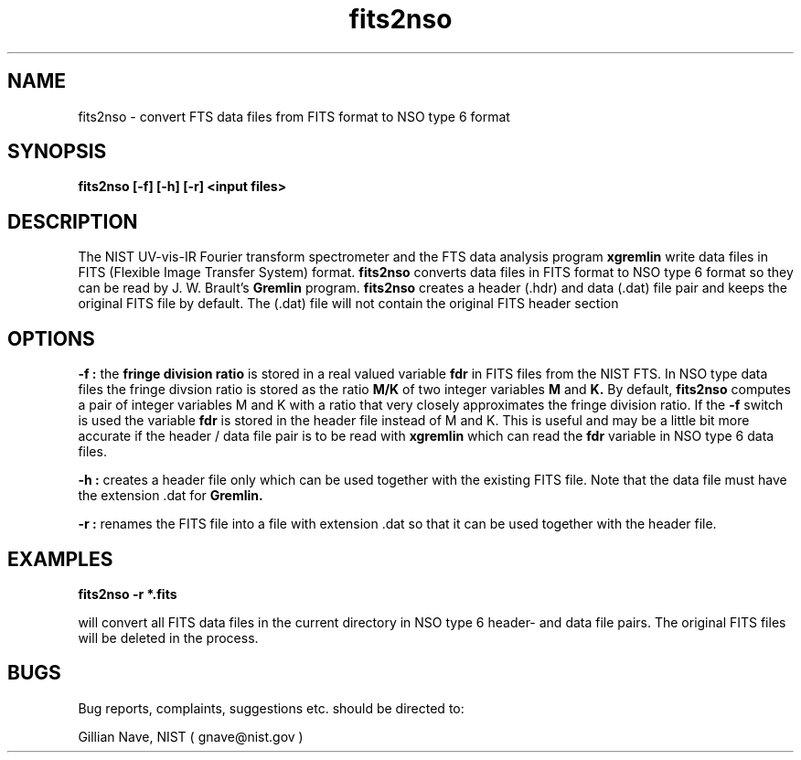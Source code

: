 .\"-*-nroff-*-
.\\
.\\ man page for the fits2nso program
.\\
.TH fits2nso 1 "November 1996"
.SH NAME
fits2nso \- convert FTS data files from FITS format to NSO type 6 format

.SH SYNOPSIS
.B fits2nso [-f] [-h] [-r] <input files>

.SH DESCRIPTION
The NIST UV-vis-IR Fourier transform spectrometer and the FTS data
analysis program 
.B xgremlin
write data files in FITS (Flexible Image Transfer
System) format. 
.B fits2nso
converts data files in FITS format to NSO type 6 format so they can be
read by J. W. Brault's 
.B Gremlin
program. 
.B fits2nso 
creates a header (.hdr) and data (.dat) file pair and keeps the
original FITS file by default. The (.dat) file will not contain the
original FITS header section

.SH OPTIONS
.B -f :
the 
.B fringe division ratio
is stored in a real valued variable
.B fdr
in FITS files from the NIST FTS. In NSO type data files the fringe divsion
ratio is stored as the ratio 
.B M/K
of two integer variables 
.B M
and 
.B K.
By default, 
.B fits2nso
computes a pair of integer variables M and K with a ratio that very closely 
approximates the fringe division ratio. If the
.B -f
switch is used the variable
.B fdr
is stored in the header file instead of M and K. This is useful and may be a little bit more
accurate if the header / data
file pair is to be read with 
.B xgremlin
which can read the 
.B fdr
variable in NSO type 6 data files. 

.B -h :
creates a header file only which can be used together with the
existing FITS file. Note that the data file must have the extension .dat for
.B Gremlin.

.B -r :
renames the FITS file into a file with extension .dat so that it can be
used together with the header file. 

.SH EXAMPLES

.B fits2nso -r *.fits 

will convert all FITS data files in the current directory
in NSO type 6 header- and data file pairs. The original FITS
files will be deleted in the process.

.SH BUGS
Bug reports, complaints, suggestions etc.  should be directed to:

.CD
Gillian Nave, NIST ( gnave@nist.gov )
.DE
